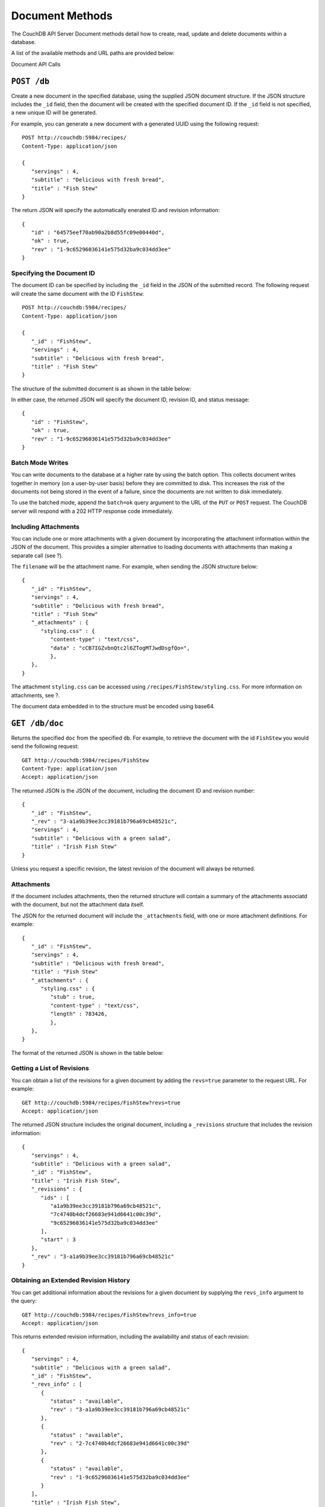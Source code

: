 ================
Document Methods
================

The CouchDB API Server Document methods detail how to create, read,
update and delete documents within a database.

A list of the available methods and URL paths are provided below:

Document API Calls

``POST /db``
============

Create a new document in the specified database, using the supplied JSON
document structure. If the JSON structure includes the ``_id`` field,
then the document will be created with the specified document ID. If the
``_id`` field is not specified, a new unique ID will be generated.

For example, you can generate a new document with a generated UUID using
the following request:

::

    POST http://couchdb:5984/recipes/
    Content-Type: application/json

    {
       "servings" : 4,
       "subtitle" : "Delicious with fresh bread",
       "title" : "Fish Stew"
    }

The return JSON will specify the automatically enerated ID and revision
information:

::

    {
       "id" : "64575eef70ab90a2b8d55fc09e00440d",
       "ok" : true,
       "rev" : "1-9c65296036141e575d32ba9c034dd3ee"
    }

Specifying the Document ID
--------------------------

The document ID can be specified by including the ``_id`` field in the
JSON of the submitted record. The following request will create the same
document with the ID ``FishStew``:

::

    POST http://couchdb:5984/recipes/
    Content-Type: application/json

    {
       "_id" : "FishStew",
       "servings" : 4,
       "subtitle" : "Delicious with fresh bread",
       "title" : "Fish Stew"
    }

The structure of the submitted document is as shown in the table below:

In either case, the returned JSON will specify the document ID, revision
ID, and status message:

::

    {
       "id" : "FishStew",
       "ok" : true,
       "rev" : "1-9c65296036141e575d32ba9c034dd3ee"
    }
        

Batch Mode Writes
-----------------

You can write documents to the database at a higher rate by using the
batch option. This collects document writes together in memory (on a
user-by-user basis) before they are committed to disk. This increases
the risk of the documents not being stored in the event of a failure,
since the documents are not written to disk immediately.

To use the batched mode, append the ``batch=ok`` query argument to the
URL of the ``PUT`` or ``POST`` request. The CouchDB server will respond
with a 202 HTTP response code immediately.

Including Attachments
---------------------

You can include one or more attachments with a given document by
incorporating the attachment information within the JSON of the
document. This provides a simpler alternative to loading documents with
attachments than making a separate call (see ?).

The ``filename`` will be the attachment name. For example, when sending
the JSON structure below:

::

    {
       "_id" : "FishStew",
       "servings" : 4,
       "subtitle" : "Delicious with fresh bread",
       "title" : "Fish Stew"
       "_attachments" : {
          "styling.css" : {
             "content-type" : "text/css",
             "data" : "cCB7IGZvbnQtc2l6ZTogMTJwdDsgfQo=",
             },
       },
    }
        

The attachment ``styling.css`` can be accessed using
``/recipes/FishStew/styling.css``. For more information on attachments,
see ?.

The document data embedded in to the structure must be encoded using
base64.

``GET /db/doc``
===============

Returns the specified ``doc`` from the specified ``db``. For example, to
retrieve the document with the id ``FishStew`` you would send the
following request:

::

    GET http://couchdb:5984/recipes/FishStew
    Content-Type: application/json
    Accept: application/json

The returned JSON is the JSON of the document, including the document ID
and revision number:

::

    {
       "_id" : "FishStew",
       "_rev" : "3-a1a9b39ee3cc39181b796a69cb48521c",
       "servings" : 4,
       "subtitle" : "Delicious with a green salad",
       "title" : "Irish Fish Stew"
    }
        

Unless you request a specific revision, the latest revision of the
document will always be returned.

Attachments
-----------

If the document includes attachments, then the returned structure will
contain a summary of the attachments associatd with the document, but
not the attachment data itself.

The JSON for the returned document will include the ``_attachments``
field, with one or more attachment definitions. For example:

::

    {
       "_id" : "FishStew",
       "servings" : 4,
       "subtitle" : "Delicious with fresh bread",
       "title" : "Fish Stew"
       "_attachments" : {
          "styling.css" : {
             "stub" : true,
             "content-type" : "text/css",
             "length" : 783426,
             },
       },
    }

The format of the returned JSON is shown in the table below:

Getting a List of Revisions
---------------------------

You can obtain a list of the revisions for a given document by adding
the ``revs=true`` parameter to the request URL. For example:

::

    GET http://couchdb:5984/recipes/FishStew?revs=true
    Accept: application/json

The returned JSON structure includes the original document, including a
``_revisions`` structure that includes the revision information:

::

    {
       "servings" : 4,
       "subtitle" : "Delicious with a green salad",
       "_id" : "FishStew",
       "title" : "Irish Fish Stew",
       "_revisions" : {
          "ids" : [
             "a1a9b39ee3cc39181b796a69cb48521c",
             "7c4740b4dcf26683e941d6641c00c39d",
             "9c65296036141e575d32ba9c034dd3ee"
          ],
          "start" : 3
       },
       "_rev" : "3-a1a9b39ee3cc39181b796a69cb48521c"
    }

Obtaining an Extended Revision History
--------------------------------------

You can get additional information about the revisions for a given
document by supplying the ``revs_info`` argument to the query:

::

    GET http://couchdb:5984/recipes/FishStew?revs_info=true
    Accept: application/json

This returns extended revision information, including the availability
and status of each revision:

::

    {
       "servings" : 4,
       "subtitle" : "Delicious with a green salad",
       "_id" : "FishStew",
       "_revs_info" : [
          {
             "status" : "available",
             "rev" : "3-a1a9b39ee3cc39181b796a69cb48521c"
          },
          {
             "status" : "available",
             "rev" : "2-7c4740b4dcf26683e941d6641c00c39d"
          },
          {
             "status" : "available",
             "rev" : "1-9c65296036141e575d32ba9c034dd3ee"
          }
       ],
       "title" : "Irish Fish Stew",
       "_rev" : "3-a1a9b39ee3cc39181b796a69cb48521c"
    }

Obtaining a Specific Revision
-----------------------------

To get a specific revision, use the ``rev`` argument to the request, and
specify the full revision number:

::

    GET http://couchdb:5984/recipes/FishStew?rev=2-7c4740b4dcf26683e941d6641c00c39d
    Accept: application/json

The specified revision of the document will be returned, including a
``_rev`` field specifying the revision that was requested:

::

    {
       "_id" : "FishStew",
       "_rev" : "2-7c4740b4dcf26683e941d6641c00c39d",
       "servings" : 4,
       "subtitle" : "Delicious with a green salad",
       "title" : "Fish Stew"
    }

``HEAD /db/doc``
================

Returns the HTTP Headers containing a minimal amount of information
about the specified document. The method supports the same query
arguments as the ``GET`` method, but only the header information
(including document size, and the revision as an ETag), is returned. For
example, a simple ``HEAD`` request:

::

    HEAD http://couchdb:5984/recipes/FishStew
    Content-Type: application/json
        

Returns the following HTTP Headers:

::

    HTTP/1.1 200 OK
    Server: CouchDB/1.0.1 (Erlang OTP/R13B)
    Etag: "7-a19a1a5ecd946dad70e85233ba039ab2"
    Date: Fri, 05 Nov 2010 14:54:43 GMT
    Content-Type: text/plain;charset=utf-8
    Content-Length: 136
    Cache-Control: must-revalidate

The ``Etag`` header shows the current revision for the requested
document, and the ``Content-Length`` specifies the length of the data,
if the document were requested in full.

Adding any of the query arguments (as supported by ```GET```_ method),
then the resulting HTTP Headers will correspond to what would be
returned. Note that the current revision is not returned when the
``refs_info`` argument is used. For example:

::

    HTTP/1.1 200 OK
    Server: CouchDB/1.0.1 (Erlang OTP/R13B)
    Date: Fri, 05 Nov 2010 14:57:16 GMT
    Content-Type: text/plain;charset=utf-8
    Content-Length: 609
    Cache-Control: must-revalidate

``PUT /db/doc``
===============

The ``PUT`` method creates a new named document, or creates a new
revision of the existing document. Unlike the ```POST```_ method, you
must specify the document ID in the request URL.

For example, to create the docment ``FishStew``, you would send the
following request:

::

    PUT http://couchdb:5984/recipes/FishStew
    Content-Type: application/json

    {
      "servings" : 4,
      "subtitle" : "Delicious with fresh bread",
      "title" : "Fish Stew"
    }

The return type is JSON of the status, document ID,and revision number:

::

    {
       "id" : "FishStew",
       "ok" : true,
       "rev" : "1-9c65296036141e575d32ba9c034dd3ee"
    }

Updating an Existing Document
-----------------------------

To update an existing document you must specify the current revision
number within the ``_rev`` parameter. For example:

::

    PUT http://couchdb:5984/recipes/FishStew
    Content-Type: application/json

    {
      "_rev" : "1-9c65296036141e575d32ba9c034dd3ee",
      "servings" : 4,
      "subtitle" : "Delicious with fresh salad",
      "title" : "Fish Stew"
    }

Alternatively, you can supply the current revision number in the
``If-Match`` HTTP header of the request. For example:

::

    PUT http://couchdb:5984/recipes/FishStew
    If-Match: 2-d953b18035b76f2a5b1d1d93f25d3aea
    Content-Type: application/json

    {
       "servings" : 4,
       "subtitle" : "Delicious with fresh salad",
       "title" : "Fish Stew"
    }

The JSON returned will include the updated revision number:

::

    {
       "id" : "FishStew99",
       "ok" : true,
       "rev" : "2-d953b18035b76f2a5b1d1d93f25d3aea"
    }

For information on batched writes, which can provide improved
performance, see ?.

``DELETE /db/doc``
==================

Deletes the specified document from the database. You must supply the
current (latest) revision, either by using the ``rev`` parameter to
specify the revision:

::

    DELETE http://couchdb:5984/recipes/FishStew?rev=3-a1a9b39ee3cc39181b796a69cb48521c
    Content-Type: application/json

Alternatively, you can use ETags with the ``If-Match`` field:

::

    DELETE http://couchdb:5984/recipes/FishStew
    If-Match: 3-a1a9b39ee3cc39181b796a69cb48521c
    Content-Type: application/json
        

The returned JSON contains the document ID, revision and status:

::

    {
       "id" : "FishStew",
       "ok" : true,
       "rev" : "4-2719fd41187c60762ff584761b714cfb"
    }

    **Note**

    Note that deletion of a record increments the revision number. The
    use of a revision for deletion of the record allows replication of
    the database to correctly track the deletion in synchronized copies.

``COPY /db/doc``
================

The ``COPY`` command (which is non-standard HTTP) copies an existing
document to a new or existing document.

The source document is specified on the request line, with the
``Destination`` HTTP Header of the request specifying the target
document.

Copying a Document
------------------

You can copy the latest version of a document to a new document by
specifying the current document and target document:

::

    COPY http://couchdb:5984/recipes/FishStew
    Content-Type: application/json
    Destination: IrishFishStew

The above request copies the document ``FishStew`` to the new document
``IrishFishStew``. The response is the ID and revision of the new
document.

::

    {
       "id" : "IrishFishStew",
       "rev" : "1-9c65296036141e575d32ba9c034dd3ee"
    }

Copying from a Specific Revision
--------------------------------

To copy *from* a specific version, use the ``rev`` argument to the query
string:

::

    COPY http://couchdb:5984/recipes/FishStew?rev=5-acfd32d233f07cea4b4f37daaacc0082
    Content-Type: application/json
    Destination: IrishFishStew

The new document will be created using the information in the specified
revision of the source document.

Copying to an Existing Document
-------------------------------

To copy to an existing document, you must specify the current revision
string for the target document, using the ``rev`` parameter to the
``Destination`` HTTP Header string. For example:

::

    COPY http://couchdb:5984/recipes/FishStew
    Content-Type: application/json
    Destination: IrishFishStew?rev=1-9c65296036141e575d32ba9c034dd3ee

The return value will be the new revision of the copied document:

::

    {
       "id" : "IrishFishStew",
       "rev" : "2-55b6a1b251902a2c249b667dab1c6692"
    }

``GET /db/doc/attachment``
==========================

Returns the file attachment ``attachment`` associated with the document
``doc``. The raw data of the associated attachment is returned (just as
if you were accessing a static file. The returned HTTP ``Content-type``
will be the same as the content type set when the document attachment
was submitted into the database.

``PUT /db/doc/attachment``
==========================

Upload the supplied content as an attachment to the specified document
(``doc``). The ``attachment`` name provided must be a URL encoded
string. You must also supply either the ``rev`` query argument or the
``If-Match`` HTTP header for validation, and the HTTP headers (to set
the attacment content type). The content type is used when the
attachment is requested as the corresponding content-type in the
returned document header.

For example, you could upload a simple text document using the following
request:

::

    PUT http://couchdb:5984/recipes/FishStew/basic?rev=8-a94cb7e50ded1e06f943be5bfbddf8ca
    Content-Length: 10
    Content-Type: text/plain

    Roast it

Or by using the ``If-Match`` HTTP header:

::

    PUT http://couchdb:5984/recipes/FishStew/basic
    If-Match: 8-a94cb7e50ded1e06f943be5bfbddf8ca
    Content-Length: 10
    Content-Type: text/plain

    Roast it

The returned JSON contains the new document information:

::

    {
       "id" : "FishStew",
       "ok" : true,
       "rev" : "9-247bb19a41bfd9bfdaf5ee6e2e05be74"
    }

    **Note**

    Uploading an attachment updates the corresponding document revision.
    Revisions are tracked for the parent document, not individual
    attachments.

Updating an Existing Attachment
-------------------------------

Uploading an attachment using an existing attachment name will update
the corresponding stored content of the database. Since you must supply
the revision information to add an attachment to a document, this serves
as validation to update the existing attachment.

``DELETE /db/doc/attachment``
=============================

Deletes the attachment ``attachment`` to the specified ``doc``. You must
supply the ``rev`` argument with the current revision to delete the
attachment.

For example to delete the attachment ``basic`` from the recipe
``FishStew``:

::

    DELETE http://couchdb:5984/recipes/FishStew/basic?rev=9-247bb19a41bfd9bfdaf5ee6e2e05be74
    Content-Type: application/json

        

The returned JSON contains the updated revision information:

::

    {
       "id" : "FishStew",
       "ok" : true,
       "rev" : "10-561bf6b1e27615cee83d1f48fa65dd3e"
    }

.. _JSON object: #table-couchdb-api-db_db-json-changes
.. _``POST``: #couchdb-api-dbdoc_db_post
